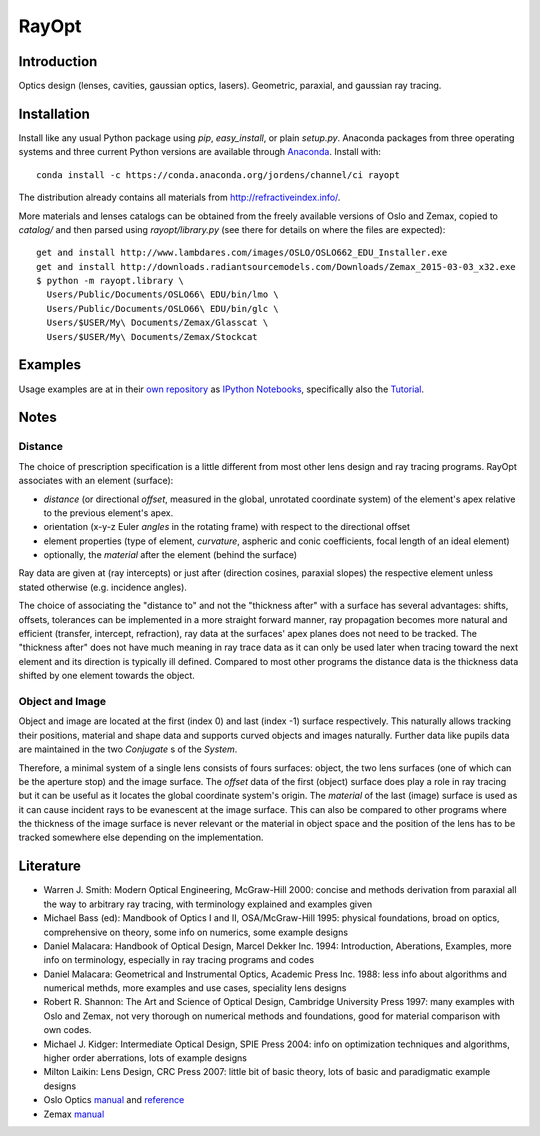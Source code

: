 RayOpt
========

.. image:: https://travis-ci.org/jordens/rayopt.svg
    :target: https://travis-ci.org/jordens/rayopt

.. image:: https://ci.appveyor.com/api/projects/status/6e97f8o94v7r5bpb/branch/master?svg=true
    :target: https://ci.appveyor.com/project/jordens/rayopt

.. image:: https://codecov.io/github/jordens/rayopt/coverage.svg?branch=master
    :target: https://codecov.io/github/jordens/rayopt?branch=master

.. image:: https://anaconda.org/jordens/rayopt/badges/installer/conda.svg
    :target: https://anaconda.org/jordens/rayopt

.. image:: https://img.shields.io/pypi/l/rayopt.svg
    :target: https://pypi.python.org/pypi/rayopt


Introduction
------------

Optics design (lenses, cavities, gaussian optics, lasers).
Geometric, paraxial, and gaussian ray tracing.


Installation
------------

Install like any usual Python package using `pip`, `easy_install`, or plain
`setup.py`. Anaconda packages from three operating systems and three current
Python versions are available through `Anaconda
<https://anaconda.org/jordens/rayopt>`_. Install with::

  conda install -c https://conda.anaconda.org/jordens/channel/ci rayopt

The distribution already contains all materials from http://refractiveindex.info/.

More materials and lenses catalogs can be obtained from the freely available
versions of Oslo and Zemax, copied to `catalog/` and then parsed using
`rayopt/library.py` (see there for details on where the files are expected)::

  get and install http://www.lambdares.com/images/OSLO/OSLO662_EDU_Installer.exe
  get and install http://downloads.radiantsourcemodels.com/Downloads/Zemax_2015-03-03_x32.exe
  $ python -m rayopt.library \
    Users/Public/Documents/OSLO66\ EDU/bin/lmo \
    Users/Public/Documents/OSLO66\ EDU/bin/glc \
    Users/$USER/My\ Documents/Zemax/Glasscat \
    Users/$USER/My\ Documents/Zemax/Stockcat

Examples
--------

Usage examples are at in their `own repository
<https://github.com/jordens/rayopt-notebooks>`_ as `IPython
Notebooks
<http://nbviewer.ipython.org/github/jordens/rayopt-notebooks/tree/master/>`_,
specifically also the `Tutorial
<http://nbviewer.ipython.org/github/jordens/rayopt-notebooks/blob/master/tutorial.ipynb>`_.

Notes
-----

Distance
........

The choice of prescription specification is a little different from most other
lens design and ray tracing programs. RayOpt associates with an element
(surface):

* `distance` (or directional `offset`, measured in the global, unrotated coordinate
  system) of the element's apex relative to the previous element's apex.
* orientation (x-y-z Euler `angles` in the rotating frame) with respect to
  the directional offset
* element properties (type of element, `curvature`, aspheric and conic coefficients,
  focal length of an ideal element)
* optionally, the `material` after the element (behind the surface)

Ray data are given at (ray intercepts) or just after (direction cosines,
paraxial slopes) the respective element unless stated otherwise (e.g. incidence
angles).

The choice of associating the "distance to" and not the "thickness after"
with a surface has several advantages: shifts, offsets, tolerances can be implemented
in a more straight forward manner, ray propagation becomes more natural and
efficient (transfer, intercept, refraction), ray data at the surfaces' apex planes does
not need to be tracked. The "thickness after" does not have much meaning in
ray trace data as it can only be used later when tracing toward the next element and its
direction is typically ill defined. Compared to most other programs the
distance data is the thickness data shifted by one element towards the object.

Object and Image
................

Object and image are located at the first (index 0) and last (index -1)
surface respectively. This naturally allows tracking their positions,
material and shape data and supports curved objects and images naturally.
Further data like pupils data are maintained in the two
`Conjugate` s of the `System`.

Therefore, a minimal system of a single lens consists of fours surfaces: object,
the two lens surfaces (one of which can be the aperture stop) and the image
surface. The `offset` data of the first (object) surface does play a role in
ray tracing but it can be useful as it locates the global coordinate system's
origin. The `material` of the last (image) surface is used as it can cause
incident rays to be evanescent at the image surface. This can also be compared
to other programs where the thickness of the image surface is never relevant or
the material in object space and the position of the lens has to be tracked
somewhere else depending on the implementation.

Literature
----------

* Warren J. Smith: Modern Optical Engineering, McGraw-Hill 2000: concise
  and methods derivation from paraxial all the way to arbitrary ray tracing,
  with terminology explained and examples given
* Michael Bass (ed): Mandbook of Optics I and II, OSA/McGraw-Hill 1995:
  physical foundations, broad on optics, comprehensive on theory, some info on
  numerics, some example designs
* Daniel Malacara: Handbook of Optical Design, Marcel Dekker Inc. 1994:
  Introduction, Aberations, Examples, more info on terminology, especially in
  ray tracing programs and codes
* Daniel Malacara: Geometrical and Instrumental Optics, Academic Press Inc. 1988:
  less info about algorithms and numerical methds, more examples and use cases,
  speciality lens designs
* Robert R. Shannon: The Art and Science of Optical Design, Cambridge
  University Press 1997: many examples with Oslo and Zemax, not very thorough
  on numerical methods and foundations, good for material comparison with own
  codes.
* Michael J. Kidger: Intermediate Optical Design, SPIE Press 2004:
  info on optimization techniques and algorithms, higher order aberrations,
  lots of example designs
* Milton Laikin: Lens Design, CRC Press 2007: little bit of basic theory, lots
  of basic and paradigmatic example designs
* Oslo Optics `manual <https://www.lambdares.com/wp-content/uploads/support/oslo/oslo_edu/oslo-user-guide.pdf>`_ and `reference <https://www.lambdares.com/wp-content/uploads/support/oslo/oslo_edu/oslo-optics-reference.pdf>`_
* Zemax
  `manual <https://neurophysics.ucsd.edu/Manuals/Zemax/ZemaxManual.pdf>`_
